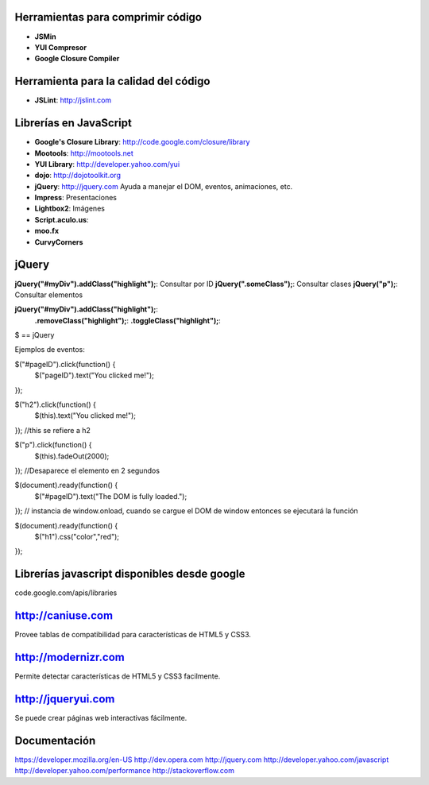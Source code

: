 
----------------------------------
Herramientas para comprimir código
----------------------------------

- **JSMin**
- **YUI Compresor**
- **Google Closure Compiler**

--------------------------------------
Herramienta para la calidad del código
--------------------------------------

- **JSLint**: http://jslint.com

-----------------------
Librerías en JavaScript
-----------------------

- **Google's Closure Library**: http://code.google.com/closure/library
- **Mootools**: http://mootools.net
- **YUI Library**: http://developer.yahoo.com/yui
- **dojo**: http://dojotoolkit.org
- **jQuery**: http://jquery.com Ayuda a manejar el DOM, eventos, animaciones, etc.
- **Impress**: Presentaciones
- **Lightbox2**: Imágenes 
- **Script.aculo.us**:
- **moo.fx**
- **CurvyCorners**

------
jQuery
------

**jQuery("#myDiv").addClass("highlight");**: Consultar por ID
**jQuery(".someClass");**: Consultar clases
**jQuery("p");**: Consultar elementos

**jQuery("#myDiv").addClass("highlight");**:
                **.removeClass("highlight");**:
                **.toggleClass("highlight");**:
$ == jQuery

Ejemplos de eventos:

$("#pageID").click(function() {
    $("pageID").text("You clicked me!");
});

$("h2").click(function() {
    $(this).text("You clicked me!");
});
//this se refiere a h2

$("p").click(function() {
    $(this).fadeOut(2000);
});
//Desaparece el elemento en 2 segundos

$(document).ready(function() {
    $("#pageID").text("The DOM is fully loaded.");
});
// instancia de window.onload, cuando se cargue el DOM de window entonces se ejecutará la función

$(document).ready(function() {
    $("h1").css("color","red");
});

---------------------------------------------
Librerías javascript disponibles desde google
---------------------------------------------

code.google.com/apis/libraries

------------------
http://caniuse.com
------------------

Provee tablas de compatibilidad para características de HTML5 y CSS3.

--------------------
http://modernizr.com
--------------------

Permite detectar características de HTML5 y CSS3 facilmente.

-------------------
http://jqueryui.com
-------------------

Se puede crear páginas web interactivas fácilmente.

-------------
Documentación
-------------

https://developer.mozilla.org/en-US
http://dev.opera.com
http://jquery.com
http://developer.yahoo.com/javascript
http://developer.yahoo.com/performance
http://stackoverflow.com




